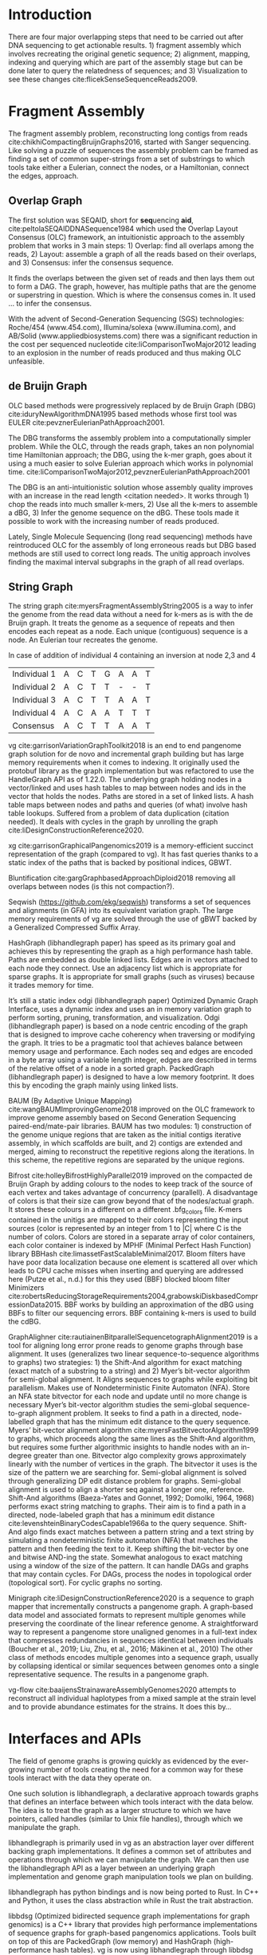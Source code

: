 * Introduction

There are four major overlapping steps that need to be carried out after DNA 
sequencing to get actionable results. 1) fragment assembly which involves 
recreating the original genetic sequence; 2) alignment, mapping, indexing and 
querying which are part of the assembly stage but can be done later to query the
relatedness of sequences; and 3) Visualization to see these changes
cite:flicekSenseSequenceReads2009.
\todo{expand intro}

* Fragment Assembly
The fragment assembly problem, reconstructing long contigs from reads
cite:chikhiCompactingBruijnGraphs2016, started with Sanger sequencing.
Like solving a puzzle of sequences the assembly problem can be framed as finding
a set of common super-strings from a set of substrings to which tools take 
either a Eulerian, connect the nodes, or a Hamiltonian, connect the edges, 
approach.

** Overlap Graph
The first solution was SEQAID, short for \textbf{seq}uencing \textbf{aid},
cite:peltolaSEQAIDDNASequence1984 which used the  Overlap Layout Consensus (OLC)
framework, an intuitionistic approach to the assembly problem that works in  
3 main steps: 1) Overlap: find all overlaps among the reads, 2) Layout: assemble
a graph of all the reads based on their overlaps, and 3) Consensus: infer the
consensus sequence.

It finds the overlaps between the given set of reads and then lays 
them out to form a DAG. The graph, however, has multiple paths that are the 
genome or superstring in question. Which is where the consensus comes in. 
It used … to infer the consensus.

\begin{figure}[H]
\centering
\includegraphics[width=0.7\textwidth]{./figures/OLC framework.png}
\caption{OLC...}
\end{figure}

With the advent of Second-Generation Sequencing (SGS) technologies: 
Roche/454 (www.454.com), Illumina/solexa (www.illumina.com),
and AB/Solid (www.appliedbiosystems.com) there was a significant reduction in 
the cost per sequenced nucleotide cite:liComparisonTwoMajor2012 leading to an 
explosion in the number of reads produced and thus making OLC unfeasible. 

** de Bruijn Graph
OLC based methods were progressively replaced by de Bruijn Graph (DBG)
cite:iduryNewAlgorithmDNA1995 based methods whose first tool was EULER
cite:pevznerEulerianPathApproach2001.

The DBG transforms the assembly problem into a computationally simpler problem.
While the OLC, through the reads graph, takes an non polynomial time Hamiltonian 
approach; the DBG, using the k-mer graph, goes about it using a much easier to
solve Eulerian approach which works in polynomial time.
cite:liComparisonTwoMajor2012,pevznerEulerianPathApproach2001 

The DBG is an anti-intuitionistic solution whose assembly quality improves with 
an increase in the read length <citation needed>. It works through 1) chop the reads into
much smaller k-mers, 2) Use all the k-mers to assemble a dBG, 3) Infer the 
genome sequence on the dBG. These tools made it possible to work with the 
increasing number of reads produced. 

\begin{figure}[H]
\centering
\includegraphics[width=0.7\textwidth]{figures/de Bruijn Graph.png}
\caption{DBG...}
\end{figure}

Lately, Single Molecule Sequencing (long read sequencing)  methods have 
reintroduced OLC for the assembly of long erroneous reads but DBG based methods 
are still used to correct long reads.
The unitig approach involves finding the maximal interval subgraphs in the
graph of all read overlaps.

** String Graph
The string graph cite:myersFragmentAssemblyString2005 is a way to infer the 
genome from the read data without a need for k-mers as is with the de Bruijn 
graph.  It treats the genome as a sequence of repeats and then encodes each 
repeat as a node. Each unique (contiguous) sequence is a node. 
An Eulerian tour recreates the genome.

\begin{figure}[H]
\centering
\includegraphics[width=0.7\textwidth]{figures/String Graph.png}
\caption{String Graph...}
\end{figure}\label{string graph}

* Alignment and mapping
Alignment involves computing the amount of similarity between two strings also 
known as the edit distance problem.
The solution to the edit distance problem by
cite:levenshteinBinaryCodesCapable1966a paved the way for solving the alignment
problem.

The first solution was global alignment
cite:needlemanGeneralMethodApplicable1970 in which a sequence query is aligned
to the other (reference) in its entirety. It took a dynamic programming approach
which worked in square time (had a complexity of $\bigO(n^2)$; it was followed
by semi-global alignment cite:sellersTheoryComputationEvolutionary1980
where one sequence (query) is entirely
aligned to a substring of the other (reference); then local alignment
cite:smithIdentificationCommonMolecular1981, where the alignment can be between 
any substrings of the two sequences.

In practice when given a set of reads, a complement of each read is generated to 
be searched against because of the direction of sequencing or inversions.
A match can either be exact, matching the pattern exactly, or fuzzy, where a 
section or all of the string matches the pattern approximately, with minimum 
edit distance.

With graphs, reads are mapped to paths in the graph instead of linear sequences.
Alignment problems grow with the input size
cite:durbinEfficientHaplotypeMatching2014 making it hard to align sequences to
graphs  because of the increased amount of data involved
The complexity of an alignment problem is a function of the
number of  vertices |V| and edges |E| <citation needed>.  In some way you can
think of it as mapping to multiple linear sequences that may or may not loop.

* Indexing
Indexing is a solution to the problem of search given limited computing
resources. An index is useful to speed up alignment and make it pragmatic within
the given time and memory requirements. 
It involves reducing the search space so as to reduce the time taken and memory
consumed when performing a search.
In linear references commonly used indexing approaches are the FM index 
todo{list tools} whose complexity is $\bigO(NM)$ where there are N variable
sites and M sequences cite:durbinEfficientHaplotypeMatching2014.
As in alignment, the problem grows even larger with the proliferation of paths 
in graphs. For graphs, indices like the FM-index backed by the BWT fail to hold
<citation needed> and there’s the need for improvements such as that seen in
gBWT used in seqwish allowing it to be orders of magnitude faster than VG.

An index can either be static or dynamic. A static index is serialized and saved
to disk while a dynamic index is created at runtime and held in memory. Dynamic
indices are good with small datasets that change rapidly such as in the
construction of a DBG making it suitable for fragment assembly. Static indices 
are suited for larger datasets that we want to go back to such as a reference
genome graph.

Below are some of the approaches taken to solve the problem of indexing
** Burrows-Wheeler Transform 
The Burrows-Wheeler Transform (BWT) was introduced by
cite:burrowsBlocksortingLosslessData1994 for string data 
compression and to this day forms the basis of the bzip compression algorithm.

It works as a preliminary step in the building of indices and also the 
compression of \todo{expound}

** Suffix Array
Suffix arrays, introduced by cite:manberSuffixArraysNew1990, are arrays of the
positions of all the sorted suffixes of a string.
A suffix array is a simple, space efficient
(stores n integers where n is the length of the string) alternative to the
suffix tree <citation needed> whose space requirements are...
based on BWT have been used for fast search algorithms

Improvement to the suffix array: cite:liMinimapMiniasmFast2016
gave the first in-place $\bigO(n)$ time suffix array construction algorithm that
is optimal both in time and space, where in-place means that the algorithm only
needs $\bigO(1)$ additional space beyond the input string and the output suffix
array.

Tools using the suffix array include Bowtie
cite:langmeadUltrafastMemoryefficientAlignment2009, BWA
cite:liFastAccurateShort2009, 
and SOAP2 cite:liSOAP2ImprovedUltrafast2009.

** FM Index
Short for Full-text index in Minute space; the FM-index created
by cite:ferraginaOpportunisticDataStructures2000 is a full text substring index
based on the BWT. It allows compression of the input text while permitting fast
substring queries. It can be used to efficiently find the number of occurrences
of a pattern within the compressed text, as well as locate the position of each
occurrence.

** Positional Burrows-Wheeler Transform 
Introduced by cite:durbinEfficientHaplotypeMatching2014 Positional Burrows 
Wheeler Transform is an algorithm with complexity $\bigO(NM)$ where M sequences
and N bi-allelic sites.
It derives a representation of the data based on a positional prefix array; an
array that holds positions of a given array/set of haplotypes in a larger 
haplotype array. This prefix array orders them in reverse (ascending) order of
their prefixes allowing similar sequences to cluster together.

<Add PBWT table and graphic>

** GBWT/gPBWT
First described cite:novakGraphExtensionPositional2017 but used in a tool
cite:sirenHaplotypeawareGraphIndexes2020 it’s a compressible representation of 
a set of haplotypes held in the graph. This allows for efficient match queries 
in sections of the haplotypes (local alignment). Because of the previously
mentioned nature of the positional suffix array to bring together (fairly) 
similar haplotypes.
GBWT lets us have an efficient way of counting the number of haplotypes 
containing a given sequence.

** Bloom filters
The bloom filter is a probabilistic data structure that can give false positive
but never a false negative.  It works by hashing data and stores the hash in an
array...
It is suited for the fragment assembly using DBGs because of its constant time
access cite:chikhiSpaceefficientExactBruijn2013. It however suffers from poor
data localization \todo{expound} which led to the use of Blocked Bloom Filters (BBF) 
cite:putzeCacheHashSpaceefficient2010 used in
Bifrost cite:holleyBifrostHighlyParallel2019.

** Minimizers
The work of a minimizer is to reduce the search space. It does this by generating
kmers from a read and sorting them alphabetically. The k-mer at the top is the
minimizer for that read... then binning the result. When a query is made it’s
prefix is checked against the bin and the rest of the data ignored
<is this even accurate?>
We can get a minimizer by BBF blocked bloom filter Minimizers
cite:grabowskiDiskbasedCompressionData2015,robertsReducingStorageRequirements2004.

** Hash tables
Hash tables involve breaking down the reads into k-mers and storing the kmers
into hash tables that point to the original data. When queries are made they’re 
similarly broken down into k-mers of the expected size<citation needed>.
Hash based methods when well tuned can be faster than suffix array based 
methods, because the basic operations are simpler, but they typically require
greater memory, particularly in cases where the suffix representation can be
compressed as it can be here (Durbin 2014).
Many times tools take a hybrid approach; incorporating different aspects of
different indexing schemes such as in Minimap
cite:liDesignConstructionReference2020. \todo{ensure this citation checks out}
* Genome Graph Tools
The Berkeley Open Assembler cite:myersFragmentAssemblyString2005 borrows 
from the unitig algorithm and uses the string graph, a way to infer the genome
from the read data without a need for k-mers.
It treats the genome as a sequence of repeats and then encodes each repeat as 
a node. Each unique (contiguous) sequence is a node. An Eularian tour recreates
the genome.

Though the original DBG approach does much better than OLC it still has a high 
memory footprint <citation needed> therefore minia
cite:chikhiSpaceefficientExactBruijn2013 proposed the encoding of a 
de Bruijn Graph as a bloom filter (BF). It is obtained by inserting all the
nodes of a de Bruijn graph (i.e all k-mers) in a bloom filter instead of storing 
the graph in a “traditional” set series of nodes and edges stored in a more
conventional graph structure such as an adjacency list. 
A BF has a search/access time of O(1) and can give a false positive result but
never a false negative therefore the name probabilistic de Bruijn graph.  
They therefore had an additional structure to remove critical false positives.
It showed that the graph can be encoded with as little as 4 bits per node.
Drawbacks of using the bloom filter include 1) The Bloom filter introduces false
nodes and false branching, 2) The global structure of the graph is approximately
preserved up to a certain false positive rate.

Bcalm2 cite:chikhiCompactingBruijnGraphs2016 tried to improve the BF backed dBG 
by use of a compacted DBG (cdBG) which allowed the problem to be doable on a PC.

\todo{<add compaction diagram>}

The use of the de Bruijn graph in fragment assembly consists of a multi-step 
pipeline.
The most data intensive steps are usually the first three: 1) nodes
enumeration/k-mer counting: the set of distinct k-mers is extracted from the 
reads 2) Compaction: all unitigs (paths with all but the first vertex having 
in-degree 1 and all but the last vertex having out-degree 1) are compacted into
a single vertex 3) graph cleaning: artifacts due to sequencing errors and
polymorphism are removed from the graph.

cite:liMinimapMiniasmFast2016 introduced two tools minimap, a raw read 
overlapper, and miniasm cite:liMinimapMiniasmFast2016, an assembler. 
Minimap uses minimizer sketches, stores k-mers in a hash table, uses sorting 
extensively.

SPAdes also a toolkit does…

#+LATEX: \newpage
Variation graphs are genome graphs that embed the paths in the graph 
(citation needed).
These paths can be used to represent haplotypes. vg, HashGraph, odgi and
PackedGraph are dynamic (allow for updates to the graph while xg isn’t).

#+LATEX: \definecolor{mypink}{RGB}{225, 0, 128}
#+LATEX: \definecolor{mygreen}{RGB}{106, 168, 79}
#+LATEX: \definecolor{myblue}{RGB}{111, 168, 220}
#+LATEX: \definecolor{myred}{RGB}{225, 0, 0}
#+LATEX: \definecolor{mypurple}{RGB}{153, 0, 255}

| \color{mypink}Individual 1  | \color{mypink} A  | \color{mypink} C  | \color{mypink} T  | \color{mypink} G  | \color{mypink} A  | \color{mypink} A  | \color{mypink} T  |
| \color{myblue}Individual 2  | \color{myblue} A  | \color{myblue} C  | \color{myblue} T  | \color{myblue} T  | \color{myblue} -  | \color{myblue} -  | \color{myblue} T  |
| \color{mygreen}Individual 3 | \color{mygreen} A | \color{mygreen} C | \color{mygreen} T | \color{mygreen} T | \color{mygreen} A | \color{mygreen} A | \color{mygreen} T |
|-----------------------------+-------------------+-------------------+-------------------+-------------------+-------------------+-------------------+-------------------|
| \color{red}Consensus        | \color{red} A     | \color{red} C     | \color{red} T     | \color{red} T     | \color{red} A     | \color{myred} A   | \color{red} T     |

\begin{figure}[H]
\centering
\includegraphics[width=0.7\textwidth]{figures/Variation Graph-Page-1.png}
\caption{no structural variation}\label{no struct}
\end{figure}

#+LATEX: \newpage
In case of addition of individual 4 containing an inversion at node 2,3 and 4

| \color{mypink}Individual 1   | \color{mypink} A   | \color{mypink} C   | \color{mypink} T   | \color{mypink} G   | \color{mypink} A   | \color{mypink} A   | \color{mypink} T   |
| \color{myblue}Individual 2   | \color{myblue} A   | \color{myblue} C   | \color{myblue} T   | \color{myblue} T   | \color{myblue} -   | \color{myblue} -   | \color{myblue} T   |
| \color{mygreen}Individual 3  | \color{mygreen} A  | \color{mygreen} C  | \color{mygreen} T  | \color{mygreen} T  | \color{mygreen} A  | \color{mygreen} A  | \color{mygreen} T  |
| \color{mypurple}Individual 4 | \color{mypurple} A | \color{mypurple} C | \color{mypurple} A | \color{mypurple} A | \color{mypurple} T | \color{mypurple} T | \color{mypurple} T |
|------------------------------+--------------------+--------------------+--------------------+--------------------+--------------------+--------------------+--------------------|
| \color{red}Consensus         | \color{red} A      | \color{red} C      | \color{red} T      | \color{red} T      | \color{red} A      | \color{myred} A    | \color{red} T      |


\begin{figure}[H]
\centering
\includegraphics[width=0.7\textwidth]{figures/Variation Graph-Page-2.png} 
\caption{contains struct variation}\label{contains struct}
\end{figure}

vg cite:garrisonVariationGraphToolkit2018 is an end to end pangenome graph
solution for de novo and incremental graph building but has large memory
requirements when it comes to indexing.
It originally used the protobuf library as the graph implementation but was
refactored to use the HandleGraph API as of 1.22.0.
The underlying graph holding nodes in a vector/linked and uses hash tables to
 map between nodes and ids in the vector that holds the nodes.
Paths are stored in a set of linked lists. 
A hash table maps between nodes and paths and queries (of what) involve hash
table lookups.
Suffered from a problem of data duplication (citation needed).
It deals with cycles in the graph by unrolling the graph
cite:liDesignConstructionReference2020.

xg cite:garrisonGraphicalPangenomics2019 is a memory-efficient succinct
representation of the graph (compared to vg). 
It has fast queries thanks to a static index of the paths that is backed by
positional indices, GBWT.

Bluntification cite:gargGraphbasedApproachDiploid2018 removing all overlaps 
between nodes (is this not compaction?).

Seqwish (https://github.com/ekg/seqwish) transforms a set of 
sequences and alignments (in GFA) into its equivalent variation graph.
The large memory requirements of vg are solved through the use of gBWT backed
by a Generalized Compressed Suffix Array.

HashGraph (libhandlegraph paper) has speed as its primary goal and achieves this 
by representing the graph as a high performance hash table. 
Paths are embedded as double linked lists.
Edges are in vectors attached to each node they connect.
Use an adjacency list which is appropriate for sparse graphs. 
It is appropriate for small graphs (such as viruses) because it trades memory
for time.

It’s still a static index odgi (libhandlegraph paper)
Optimized Dynamic Graph Interface, uses a dynamic index and uses an in memory
variation graph to perform sorting, pruning, transformation, and visualization.
Odgi (libhandlegraph paper) is based on a node centric encoding of the graph that 
is designed to improve cache coherency when traversing or modifying the graph. 
It tries to be a pragmatic tool that achieves balance between memory usage and
performance. Each nodes seq and edges are encoded in a byte array using a 
variable length integer, edges are described in terms of the relative offset of 
a node in a sorted graph. PackedGraph (libhandlegraph paper) is designed to have
a low memory footprint. 
It does this by encoding the graph mainly using linked lists.

BAUM (By Adaptive Unique Mapping) cite:wangBAUMImprovingGenome2018 improved on
the OLC framework to improve genome assembly based on Second Generation Sequencing
paired-end/mate-pair libraries.
BAUM has two modules: 1) construction of the genome unique regions that are taken
as the initial contigs iterative assembly, in which scaffolds are built, and 2)
contigs are extended and merged, aiming to reconstruct the repetitive regions 
along the iterations.
In this scheme, the repetitive regions are separated by the unique regions.

Bifrost cite:holleyBifrostHighlyParallel2019 improved on the compacted de Bruijn
Graph by adding colours to the nodes to keep track of the source of each vertex 
and takes advantage of concurrency (parallell).
A disadvantage of colors is that their size can grow beyond that of the
nodes/actual graph. It stores these colours in a different on a different
.bfg_colors file.
K-mers contained in the unitigs are mapped to their colors representing the
input sources (color is represented by an integer from 1 to |C| where C is the
number of colors. Colors are stored in a separate array of color containers,
each color container is indexed by MPHF (Minimal Perfect Hash Function) library
BBHash cite:limassetFastScalableMinimal2017.
Bloom filters have have poor data localization because one element is scattered
all over which leads to CPU cache misses when inserting and querying are
addressed here  (Putze et al., n.d.) for this they used (BBF) blocked bloom filter 
Minimizers cite:robertsReducingStorageRequirements2004,grabowskiDiskbasedCompressionData2015.
BBF works by building an approximation of the dBG using BBFs to filter our
sequencing errors.  BBF containing k-mers is used to build the cdBG.

GraphAlighner cite:rautiainenBitparallelSequencetographAlignment2019 is a tool 
for aligning long error prone reads to genome graphs through base alignment.
It uses (generalizes two linear sequence-to-sequence algorithms to graphs) two 
strategies: 1) the Shift-And algorithm for exact matching (exact match of a
substring to a string) and 2) Myer’s bit-vector algorithm for semi-global
alignment. It Aligns sequences to graphs while exploiting bit parallelism.
Makes use of Nondeterministic Finite Automaton (NFA).
Store an NFA state bitvector for each node and update until no more change is
necessary Myer’s bit-vector algorithm studies the semi-global sequence-to-graph
alignment problem.
It seeks to find a path in a directed, node-labelled graph that has the
minimum edit distance to the query sequence. Myers’ bit-vector alignment 
algorithm cite:myersFastBitvectorAlgorithm1999 to graphs, which proceeds along 
the same lines as the Shift-And algorithm, but requires some further algorithmic 
insights to handle nodes with an in-degree greater than one.
Bitvector algo complexity grows approximately linearly with the number of
vertices in the graph.
The bitvector it uses is the size of the pattern we are searching for.
Semi-global alignment is solved through generalizing DP edit distance problem
for graphs.
Semi-global alignment is used to align a shorter seq against a longer one,
reference.
Shift-And algorithms (Baeza-Yates and Gonnet, 1992; Domolki, 1964, 1968) 
performs exact string matching to graphs. 
Their aim is to find a path in a directed, node-labeled graph that has a minimum
edit distance cite:levenshteinBinaryCodesCapable1966a to the query sequence. 
Shift-And algo finds exact matches between a pattern string and a text string by
simulating a nondeterministic finite automaton (NFA) that matches the pattern 
and then feeding the text to it.
Keep shifting the bit-vector by one and bitwise AND-ing the state. 
Somewhat analogous to exact matching using a window of the size of the pattern.
It can handle DAGs and  graphs that may contain cycles. For DAGs, process the 
nodes in topological order (topological sort). For cyclic graphs no sorting.

Minigraph cite:liDesignConstructionReference2020 is a sequence to graph mapper
that incrementally constructs a pangenome graph.
A graph-based data model and associated formats to represent multiple genomes 
while preserving the coordinate of the linear reference genome. 
A straightforward way to represent a pangenome store unaligned genomes in a
full-text index that compresses redundancies in sequences identical between 
individuals (Boucher et al., 2019; Liu, Zhu, et al., 2016; Mäkinen et al., 2010) 		
The other class of methods encodes multiple genomes into a sequence graph, 
usually by collapsing identical or similar sequences between genomes onto a 
single representative sequence. The results in a pangenome graph.


vg-flow cite:baaijensStrainawareAssemblyGenomes2020 attempts to reconstruct all 
individual haplotypes from a mixed sample at the strain level and to provide
abundance estimates for the strains. It does this by...

* Interfaces and APIs
The field of genome graphs is growing quickly as evidenced by the ever-growing
number of tools creating the need for a common way for these tools interact with
the data they operate on.

One such solution is libhandlegraph, a declarative approach towards graphs that
defines an interface between which tools interact with the data below. 
The idea is to treat the graph as a larger structure to which we have pointers,
called handles (similar to  Unix file handles), through which we manipulate the
graph. 

\begin{figure}[h]
\centering
\includegraphics[width=0.7\textwidth]{figures/libhandlegraph.png}
\caption{libhandlegraph...}
\end{figure}

libhandlegraph is primarily used in vg as an abstraction layer over different
backing graph implementations.
It defines a common set of attributes and operations through which we can
manipulate the graph. We can then use the libhandlegraph API as a layer between
an underlying graph implementation and genome graph manipulation tools we plan 
on building.

libhandlegraph has python bindings and is now being ported to Rust. In C++ and 
Python, it uses the class abstraction while in Rust the trait abstraction.

libbdsg (Optimized bidirected sequence graph implementations for graph genomics)
is a C++ library that provides high performance implementations of sequence 
graphs for graph-based pangenomics applications. Tools built on top of this are
PackedGraph (low memory) and HashGraph (high-performance hash tables).
vg is now using libhandlegraph through libbdsg (libhandlegraph paper).

* Plaintext graphical representations
In the early 2000s assembly software was dominated by a few end to end assembly
software such as SPAdes, ALLPATHS, ABySS, and SOAPdenovo
https://pmelsted.wordpress.com/2014/07/17/dear-assemblers-we-need-to-talk-together/.
These end to end tools made it hard to tweak parts of the assembly process which
led to calls (such as [[https://github.com/pjotrp/bioinformatics#the-small-tools-manifesto-for-bioinformatics][THE SMALL TOOLS MANIFESTO FOR BIOINFORMATICS]]) for small
tools that perform bits of the assembly while using plaintext files as APIs.

An early attempt was FASTG,  an extension to FASTA, which is based on a directed
graph (digraph) and was originally meant to represent variability in the final
output of the assembly process.
It encodes the sequences on arcs/edges and refers to the connection
between sequences as vertices.

Like FASTA, each record contains a header line which follows the pattern
a greater than sign, the edge, the neighbors of the edge and the edge properties.
$>Edge:Neighbours:Properties;$ where: Edge is the name given to this 
edge/sequence, Neighbors is a list of edges or their reverse complements that
follow this edge or the reverse complement of this edge
(indicated by a preceding~), and Properties is a list of optional properties 
associated with this edge. To facilitate
inversions, the format allows for adjacencies between forward and reverse
complement. Reverse complements are indicated by a prime symbol $'$
.


#+BEGIN_SRC
>x:y;
ACGTGAGAT
#+END_SRC
An example of a FASTG fragment where x represents
a DNA sequence and an edge in the graph. The edge is in turn followed by edge y. 
There exists an adjacency from edge x to edge y.

GFA cite:liMinimapMiniasmFast2016 comes in two versions:
GFA1 (https://gfa-spec.github.io/GFA-spec/GFA1.html) and
GFA2 (https://gfa-spec.github.io/GFA-spec/GFA2.html) with GFA2 being a superset
of GFA1. 
Unlike FASTG, GFA is a total deviation from the FASTA format aimed specifically 
at plaintext representation of genome graphs and able to represent a graph at 
all stages of the assembly <citation needed> as well as varying topologies
(can encode bubbles).
Unlike FASTG, it encodes the sequences on the nodes, which it names segments and
has edges as the connections between segments. 
Each line must begin with either H (header), S (Segment), F (Fragment), E (Edge),
G (Gap) and G or U (Group) and each token is separated from the next by a tab
(is tab delimited). 
It can encode extra detail through fragments which are used to specify a
collection of external sequences or edges which may contain a Dazzler-trace or
a CIGAR string to describe the alignment of the edge.

rGFA cite:liDesignConstructionReference2020 is GFA extended for reference 
(pan)genomes. It is an extension
to GFA with 3 additional tags that indicate the origin of the segment to
provide a unique stable coordinate system as an extension to the linear 
reference coordinate. Each segment is associated with one origin which forbids
collapsing of different nodes from one region as would be with a cDBG  in the
graph by design. rGFA disallows overlaps between edges and forbids multiple
edges (more than one edge between the same pair of vertices).
rGFA cannot encode a collapsed graph.
To make use of the reference pangenome graphs 
GAF cite:liDesignConstructionReference2020 is a text format 
for sequence to graph alignment.
It’s an extension of PAF cite:liMinimapMiniasmFast2016. 
It is tab delimited like GFA. \todo{describe the grammar}

* Genome graphs as databases (logic programming)
We can also treat the variation graph as a graph database. For this, SpOdgi 
\todo{citation needed} transforms any odgi genome variation graph file into a
SPARQL capable database.

* Visualization
Visualization tools are a core tenet of bioinformatics and science in general.
They help us understand our assemblies and communicate the results with others. 
Different tools exist depending on the level of resolution needed and 
the size of the graph. 

GraphViz cite:northOnlineHierarchicalGraph2002,ellsonGraphvizDynagraphStatic2004
is a collection of different graph visualization tools \todo{expound}

Bandage cite:wickBandageInteractiveVisualization2015, originally developed for 
assembly graph visualization, is a standalone application written for
visualizing assembly graphs.
It allows the visualization of several contigs which they themselves may have
various paths within them.
It uses a force-directed layout via, strength is aesthetic appeal and clearly
communicates components but annotation and navigation aren’t possible.
The major issue is the runtime scalability; force-directed layout has quadratic 
or even cubic costs with respect to graph size \todo{cite pantograph docs}.
The Open Graph Drawing Framework library (http://www.ogdf.net/) is used to
perform the graph layout using the fast multipole multilevel layout algorithm, 
which scales well for very large graphs
cite:hachulLargeGraphLayoutAlgorithms2007.

It reads a graph in a variety of formats: LastGraph (Velvet), FASTG (SPAdes), 
Trinity.fasta, ASQG and GFA and allows the export of a visualization graph
either entirely or a section of it (https://rrwick.github.io/Bandage/).

MoMI-G cite:yokoyamaMoMIGModularMultiscale2019
(MOdular Multi-scale Integrated Genome graph browser) 
is a web based genome browser built for the visualization of structural 
variants (SVs) in a variation graph and has a chromosome centric view making
it best for prokaryotic, <containing chromosomes> genomes. 
It works through a server client web architencture where the client (browser)
makes requests to a backend server that one can set up locally using docker.
It takes as input: a succinct representation of a variation graph in XG format,
read alignment (optional), and annotations (optional).

Sequence tube maps cite:beyerSequenceTubeMaps2019 is a javascript module that
can be accessed within MoMi-G for the visualization of variation graphs or one
can  build their own custom API to generate the data whose aim is to represent
both structural variation and sequence alignments.
Tube maps were initially built to represent public transportation networks,
London’s iconic Tube Map, cite:cartwrightamBeckRepresentationLondon2012 which 
themselves were inspired by circuit diagrams.

For visualizing large graphs which contain paths, assembly graphs which are de 
Bruijn graphs don’t contain paths, it’s recommended to use a pipeline such as …
These break a large graph into “chunks” that can be visualized bit by bit. 
Pantograph (2020) is another web based variation graph browser. 
It renders the genome graph in a matrix. It reads a variation graph in JSON from
odgi bin.

\todo{Add image of our Household 20 dataset in pantograph}
